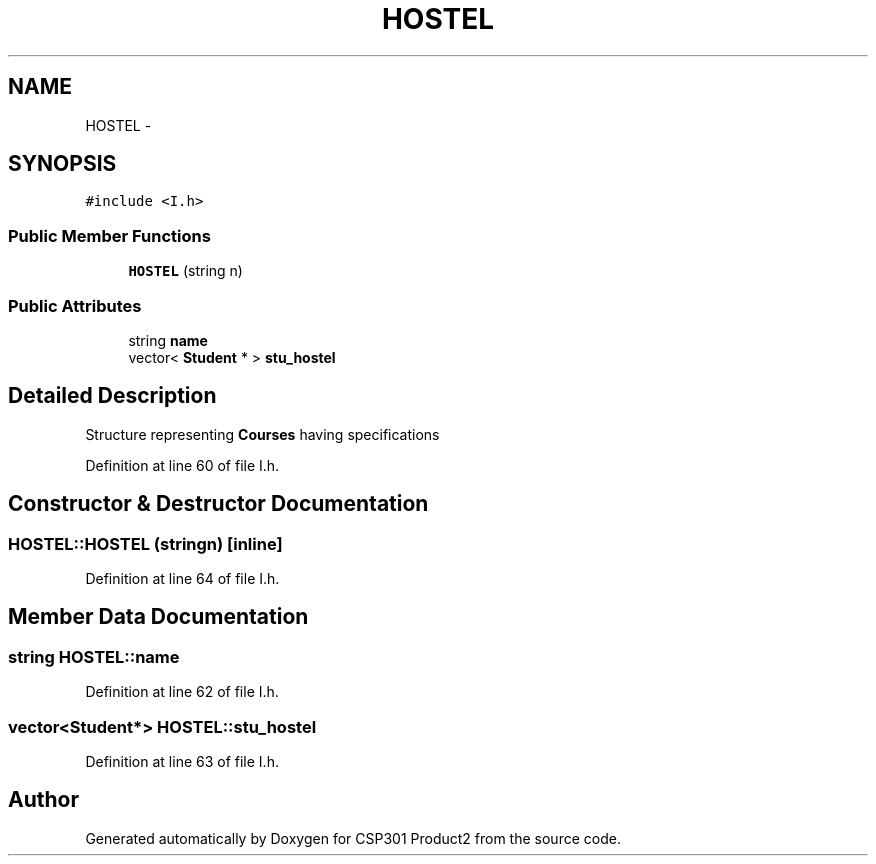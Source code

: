.TH "HOSTEL" 3 "Tue Nov 19 2013" "Version 1.0" "CSP301 Product2" \" -*- nroff -*-
.ad l
.nh
.SH NAME
HOSTEL \- 
.SH SYNOPSIS
.br
.PP
.PP
\fC#include <I\&.h>\fP
.SS "Public Member Functions"

.in +1c
.ti -1c
.RI "\fBHOSTEL\fP (string n)"
.br
.in -1c
.SS "Public Attributes"

.in +1c
.ti -1c
.RI "string \fBname\fP"
.br
.ti -1c
.RI "vector< \fBStudent\fP * > \fBstu_hostel\fP"
.br
.in -1c
.SH "Detailed Description"
.PP 
Structure representing \fBCourses\fP having specifications 
.PP
Definition at line 60 of file I\&.h\&.
.SH "Constructor & Destructor Documentation"
.PP 
.SS "\fBHOSTEL::HOSTEL\fP (stringn)\fC [inline]\fP"
.PP
Definition at line 64 of file I\&.h\&.
.SH "Member Data Documentation"
.PP 
.SS "string \fBHOSTEL::name\fP"
.PP
Definition at line 62 of file I\&.h\&.
.SS "vector<\fBStudent\fP*> \fBHOSTEL::stu_hostel\fP"
.PP
Definition at line 63 of file I\&.h\&.

.SH "Author"
.PP 
Generated automatically by Doxygen for CSP301 Product2 from the source code\&.
